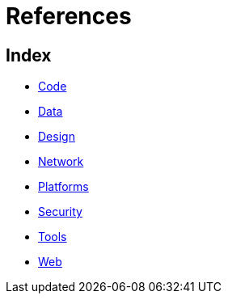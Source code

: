 = References

== Index

- link:code/index.adoc[Code]
- link:data/index.adoc[Data]
- link:design/index.adoc[Design]
- link:network/index.adoc[Network]
- link:platforms/index.adoc[Platforms]
- link:security/index.adoc[Security]
- link:tools/index.adoc[Tools]
- link:web/index.adoc[Web]
